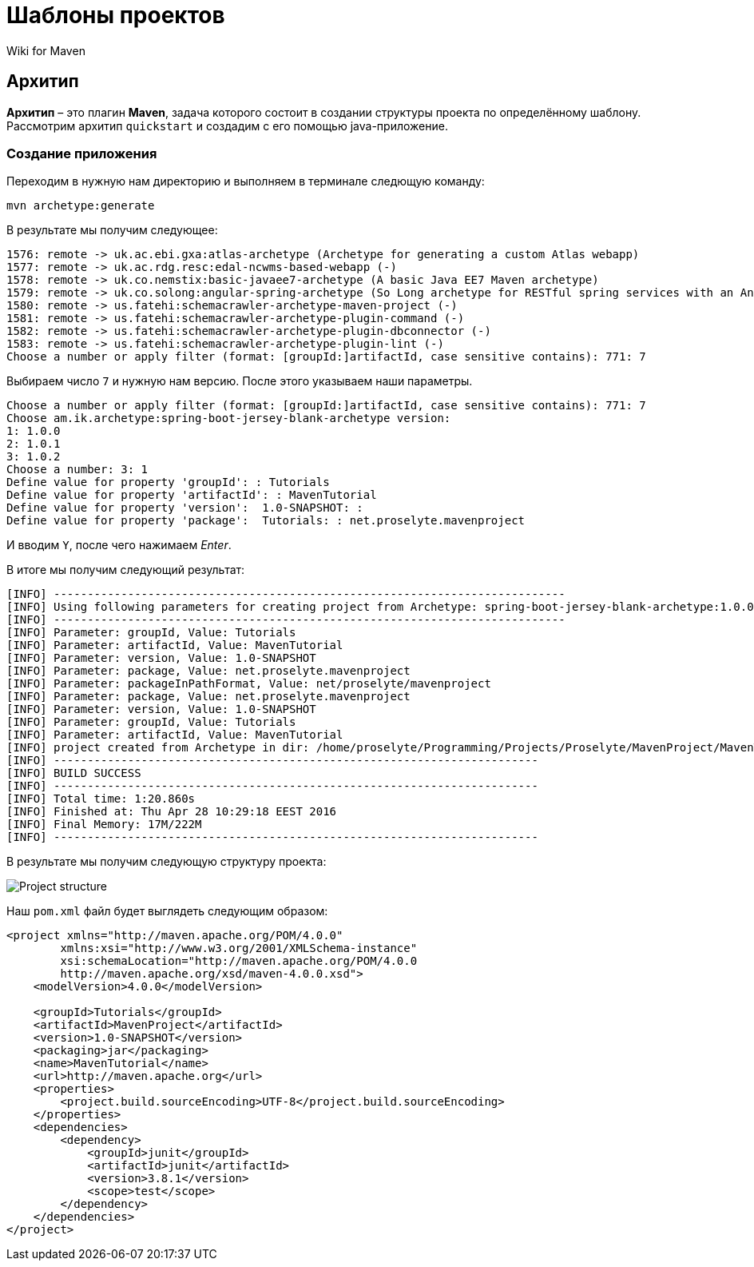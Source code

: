= Шаблоны проектов
:imagesdir: ../assets/img/maven

Wiki for Maven

== Архитип

*Архитип* – это плагин *Maven*, задача которого состоит в создании структуры проекта по определённому шаблону. Рассмотрим архитип `quickstart` и создадим с его помощью java-приложение.

=== Создание приложения

Переходим в нужную нам директорию и выполняем в терминале следющую команду:

[sourse,shell script]
----
mvn archetype:generate
----

В результате мы получим следующее:

----
1576: remote -> uk.ac.ebi.gxa:atlas-archetype (Archetype for generating a custom Atlas webapp)
1577: remote -> uk.ac.rdg.resc:edal-ncwms-based-webapp (-)
1578: remote -> uk.co.nemstix:basic-javaee7-archetype (A basic Java EE7 Maven archetype)
1579: remote -> uk.co.solong:angular-spring-archetype (So Long archetype for RESTful spring services with an AngularJS frontend. Includes debian deployment)
1580: remote -> us.fatehi:schemacrawler-archetype-maven-project (-)
1581: remote -> us.fatehi:schemacrawler-archetype-plugin-command (-)
1582: remote -> us.fatehi:schemacrawler-archetype-plugin-dbconnector (-)
1583: remote -> us.fatehi:schemacrawler-archetype-plugin-lint (-)
Choose a number or apply filter (format: [groupId:]artifactId, case sensitive contains): 771: 7
----

Выбираем число `7` и нужную нам версию. После этого указываем наши параметры.

----
Choose a number or apply filter (format: [groupId:]artifactId, case sensitive contains): 771: 7
Choose am.ik.archetype:spring-boot-jersey-blank-archetype version:
1: 1.0.0
2: 1.0.1
3: 1.0.2
Choose a number: 3: 1
Define value for property 'groupId': : Tutorials
Define value for property 'artifactId': : MavenTutorial
Define value for property 'version':  1.0-SNAPSHOT: :
Define value for property 'package':  Tutorials: : net.proselyte.mavenproject
----

И вводим `Y`, после чего нажимаем _Enter_.

В итоге мы получим следующий результат:

----
[INFO] ----------------------------------------------------------------------------
[INFO] Using following parameters for creating project from Archetype: spring-boot-jersey-blank-archetype:1.0.0
[INFO] ----------------------------------------------------------------------------
[INFO] Parameter: groupId, Value: Tutorials
[INFO] Parameter: artifactId, Value: MavenTutorial
[INFO] Parameter: version, Value: 1.0-SNAPSHOT
[INFO] Parameter: package, Value: net.proselyte.mavenproject
[INFO] Parameter: packageInPathFormat, Value: net/proselyte/mavenproject
[INFO] Parameter: package, Value: net.proselyte.mavenproject
[INFO] Parameter: version, Value: 1.0-SNAPSHOT
[INFO] Parameter: groupId, Value: Tutorials
[INFO] Parameter: artifactId, Value: MavenTutorial
[INFO] project created from Archetype in dir: /home/proselyte/Programming/Projects/Proselyte/MavenProject/MavenTutorial
[INFO] ------------------------------------------------------------------------
[INFO] BUILD SUCCESS
[INFO] ------------------------------------------------------------------------
[INFO] Total time: 1:20.860s
[INFO] Finished at: Thu Apr 28 10:29:18 EEST 2016
[INFO] Final Memory: 17M/222M
[INFO] ------------------------------------------------------------------------
----

В результате мы получим следующую структуру проекта:

image::project-structure-example.png[Project structure]

Наш `pom.xml` файл будет выглядеть следующим образом:

[source,xml]
----
<project xmlns="http://maven.apache.org/POM/4.0.0"
        xmlns:xsi="http://www.w3.org/2001/XMLSchema-instance"
        xsi:schemaLocation="http://maven.apache.org/POM/4.0.0
        http://maven.apache.org/xsd/maven-4.0.0.xsd">
    <modelVersion>4.0.0</modelVersion>

    <groupId>Tutorials</groupId>
    <artifactId>MavenProject</artifactId>
    <version>1.0-SNAPSHOT</version>
    <packaging>jar</packaging>
    <name>MavenTutorial</name>
    <url>http://maven.apache.org</url>
    <properties>
        <project.build.sourceEncoding>UTF-8</project.build.sourceEncoding>
    </properties>
    <dependencies>
        <dependency>
            <groupId>junit</groupId>
            <artifactId>junit</artifactId>
            <version>3.8.1</version>
            <scope>test</scope>
        </dependency>
    </dependencies>
</project>
----